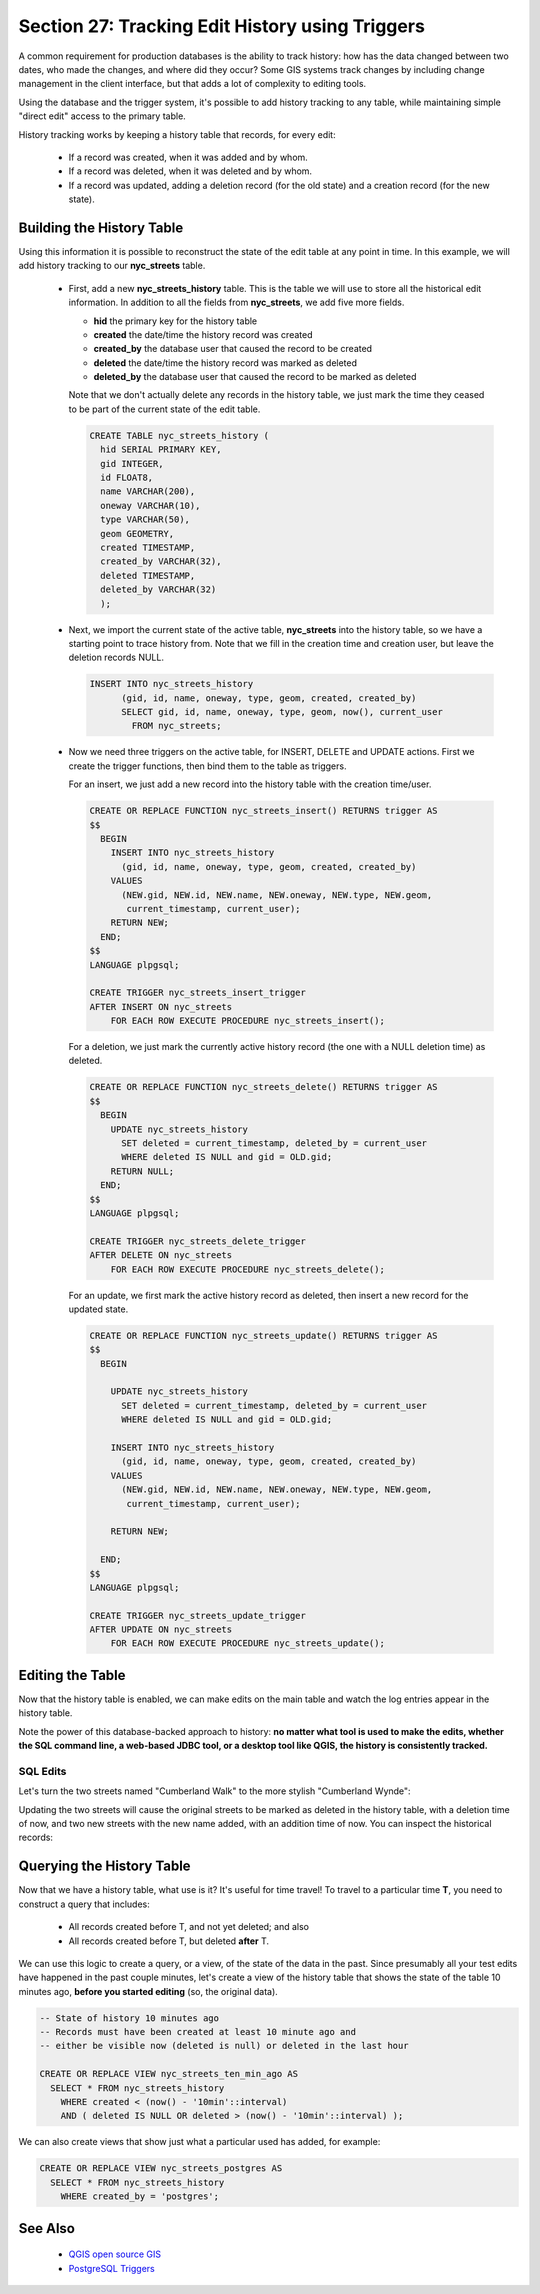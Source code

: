 .. _history_tracking:

Section 27: Tracking Edit History using Triggers
================================================

A common requirement for production databases is the ability to track history: how has the data changed between two dates, who made the changes, and where did they occur? Some GIS systems track changes by including change management in the client interface, but that adds a lot of complexity to editing tools.

Using the database and the trigger system, it's possible to add history tracking to any table, while maintaining simple "direct edit" access to the primary table.

History tracking works by keeping a history table that records, for every edit:

  * If a record was created, when it was added and by whom.
  * If a record was deleted, when it was deleted and by whom.
  * If a record was updated, adding a deletion record (for the old state) and a creation record (for the new state).

Building the History Table
~~~~~~~~~~~~~~~~~~~~~~~~~~

Using this information it is possible to reconstruct the state of the edit table at any point in time. In this example, we will add history tracking to our **nyc_streets** table.

  * First, add a new **nyc_streets_history** table. This is the table we will use to store all the historical edit information. In addition to all the fields from **nyc_streets**, we add five more fields.

    * **hid** the primary key for the history table
    * **created** the date/time the history record was created
    * **created_by** the database user that caused the record to be created
    * **deleted** the date/time the history record was marked as deleted
    * **deleted_by** the database user that caused the record to be marked as deleted

    Note that we don't actually delete any records in the history table, we just mark the time they ceased to be part of the current state of the edit table.

    .. code-block:: sql

      CREATE TABLE nyc_streets_history (
        hid SERIAL PRIMARY KEY,
        gid INTEGER,
        id FLOAT8,
        name VARCHAR(200),
        oneway VARCHAR(10),
        type VARCHAR(50),
        geom GEOMETRY,
        created TIMESTAMP,
        created_by VARCHAR(32),
        deleted TIMESTAMP,
        deleted_by VARCHAR(32)
    	);

  * Next, we import the current state of the active table, **nyc_streets** into the history table, so we have a starting point to trace history from. Note that we fill in the creation time and creation user, but leave the deletion records NULL.

    .. code-block:: sql

      INSERT INTO nyc_streets_history 
  	    (gid, id, name, oneway, type, geom, created, created_by)
  	    SELECT gid, id, name, oneway, type, geom, now(), current_user
  	      FROM nyc_streets;
	
  * Now we need three triggers on the active table, for INSERT, DELETE and UPDATE actions. First we create the trigger functions, then bind them to the table as triggers.
  
    For an insert, we just add a new record into the history table with the creation time/user.

    .. code-block:: sql

      CREATE OR REPLACE FUNCTION nyc_streets_insert() RETURNS trigger AS 
      $$
        BEGIN
          INSERT INTO nyc_streets_history 
            (gid, id, name, oneway, type, geom, created, created_by)
          VALUES
            (NEW.gid, NEW.id, NEW.name, NEW.oneway, NEW.type, NEW.geom,
             current_timestamp, current_user);
          RETURN NEW;
        END;
      $$ 
      LANGUAGE plpgsql;
      
      CREATE TRIGGER nyc_streets_insert_trigger
      AFTER INSERT ON nyc_streets
          FOR EACH ROW EXECUTE PROCEDURE nyc_streets_insert();
      

    For a deletion, we just mark the currently active history record (the one with a NULL deletion time) as deleted.

    .. code-block:: sql

      CREATE OR REPLACE FUNCTION nyc_streets_delete() RETURNS trigger AS 
      $$
        BEGIN
          UPDATE nyc_streets_history 
            SET deleted = current_timestamp, deleted_by = current_user
            WHERE deleted IS NULL and gid = OLD.gid;
          RETURN NULL;
        END;
      $$ 
      LANGUAGE plpgsql;
      
      CREATE TRIGGER nyc_streets_delete_trigger
      AFTER DELETE ON nyc_streets
          FOR EACH ROW EXECUTE PROCEDURE nyc_streets_delete();
      

    For an update, we first mark the active history record as deleted, then insert a new record for the updated state.

    .. code-block:: sql

      CREATE OR REPLACE FUNCTION nyc_streets_update() RETURNS trigger AS 
      $$
        BEGIN

          UPDATE nyc_streets_history 
            SET deleted = current_timestamp, deleted_by = current_user
            WHERE deleted IS NULL and gid = OLD.gid;

          INSERT INTO nyc_streets_history 
            (gid, id, name, oneway, type, geom, created, created_by)
          VALUES
            (NEW.gid, NEW.id, NEW.name, NEW.oneway, NEW.type, NEW.geom,
             current_timestamp, current_user);

          RETURN NEW;

        END;
      $$ 
      LANGUAGE plpgsql; 

      CREATE TRIGGER nyc_streets_update_trigger
      AFTER UPDATE ON nyc_streets
          FOR EACH ROW EXECUTE PROCEDURE nyc_streets_update();


Editing the Table
~~~~~~~~~~~~~~~~~

Now that the history table is enabled, we can make edits on the main table and watch the log entries appear in the history table.

Note the power of this database-backed approach to history: **no matter what tool is used to make the edits, whether the SQL command line, a web-based JDBC tool, or a desktop tool like QGIS, the history is consistently tracked.**

SQL Edits
*********

Let's turn the two streets named "Cumberland Walk" to the more stylish "Cumberland Wynde":

.. code-block::sql

   UPDATE nyc_streets
   SET name = 'Cumberland Wynde'
   WHERE name = 'Cumberland Walk';
   
Updating the two streets will cause the original streets to be marked as deleted in the history table, with a deletion time of now, and two new streets with the new name added, with an addition time of now. You can inspect the historical records:

.. code-block::sql

   SELECT * FROM nyc_streets WHERE name LIKE 'Cumberland W%';
  

Querying the History Table
~~~~~~~~~~~~~~~~~~~~~~~~~~

Now that we have a history table, what use is it? It's useful for time travel! To travel to a particular time **T**, you need to construct a query that includes:

  * All records created before T, and not yet deleted; and also
  * All records created before T, but deleted **after** T.

We can use this logic to create a query, or a view, of the state of the data in the past. Since presumably all your test edits have happened in the past couple minutes, let's create a view of the history table that shows the state of the table 10 minutes ago, **before you started editing** (so, the original data).

.. code-block:: sql

  -- State of history 10 minutes ago
  -- Records must have been created at least 10 minute ago and
  -- either be visible now (deleted is null) or deleted in the last hour

  CREATE OR REPLACE VIEW nyc_streets_ten_min_ago AS
    SELECT * FROM nyc_streets_history
      WHERE created < (now() - '10min'::interval)
      AND ( deleted IS NULL OR deleted > (now() - '10min'::interval) );    

We can also create views that show just what a particular used has added, for example:

.. code-block:: sql

  CREATE OR REPLACE VIEW nyc_streets_postgres AS
    SELECT * FROM nyc_streets_history
      WHERE created_by = 'postgres';


See Also
~~~~~~~~

 * `QGIS open source GIS <http://qgis.org>`_
 * `PostgreSQL Triggers <http://www.postgresql.org/docs/current/static/plpgsql-trigger.html>`_

